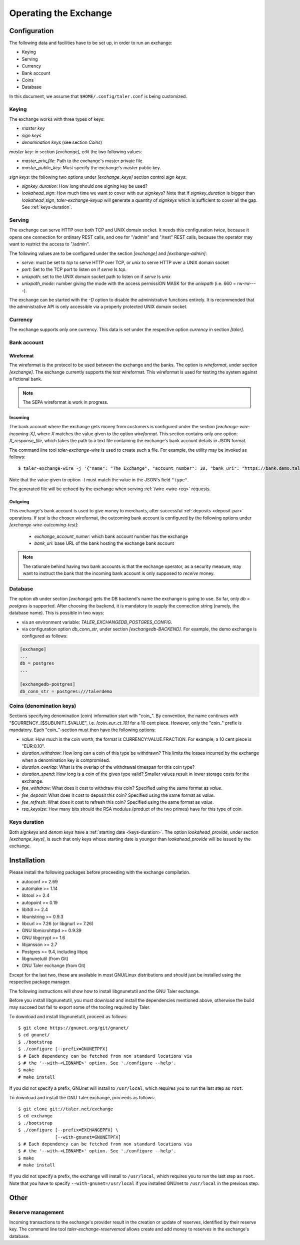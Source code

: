 ..
  This file is part of GNU TALER.
  Copyright (C) 2014, 2015, 2016 GNUnet e.V. and INRIA
  TALER is free software; you can redistribute it and/or modify it under the
  terms of the GNU General Public License as published by the Free Software
  Foundation; either version 2.1, or (at your option) any later version.
  TALER is distributed in the hope that it will be useful, but WITHOUT ANY
  WARRANTY; without even the implied warranty of MERCHANTABILITY or FITNESS FOR
  A PARTICULAR PURPOSE.  See the GNU Lesser General Public License for more details.
  You should have received a copy of the GNU Lesser General Public License along with
  TALER; see the file COPYING.  If not, see <http://www.gnu.org/licenses/>

  @author Christian Grothoff

======================
Operating the Exchange
======================

+++++++++++++
Configuration
+++++++++++++

The following data and facilities have to be set up, in order to run an exchange:

* Keying
* Serving
* Currency
* Bank account
* Coins
* Database

In this document, we assume that ``$HOME/.config/taler.conf`` is being customized.

------
Keying
------

The exchange works with three types of keys:

* `master key`
* `sign keys`
* `denomination keys` (see section `Coins`)

`master key`: in section `[exchange]`, edit the two following values:

* `master_priv_file`: Path to the exchange's master private file.
* `master_public_key`: Must specify the exchange's master public key.

`sign keys`: the following two options under `[exchange_keys]` section control `sign keys`:

* `signkey_duration`: How long should one signing key be used?
* `lookahead_sign`: How much time we want to cover with our `signkeys`? Note that if `signkey_duration` is bigger than `lookahead_sign`, `taler-exchange-keyup` will generate a quantity of `signkeys` which is sufficient to cover all the gap. See :ref:`keys-duration`.

-------
Serving
-------

The exchange can serve HTTP over both TCP and UNIX domain socket. It needs this
configuration *twice*, because it opens one connection for ordinary REST calls, and one
for "/admin" and "/test" REST calls, because the operator may want to restrict the access to "/admin".

The following values are to be configured under the section `[exchange]` and `[exchange-admin]`:

* `serve`: must be set to `tcp` to serve HTTP over TCP, or `unix` to serve HTTP over a UNIX domain socket
* `port`: Set to the TCP port to listen on if `serve` Is `tcp`.
* `unixpath`: set to the UNIX domain socket path to listen on if `serve` Is `unix`
* `unixpath_mode`: number giving the mode with the access permissiON MASK for the `unixpath` (i.e. 660 = rw-rw----).

The exchange can be started with the `-D` option to disable the administrative
functions entirely.  It is recommended that the administrative API is only
accessible via a properly protected UNIX domain socket.

--------
Currency
--------

The exchange supports only one currency. This data is set under the respective
option `currency` in section `[taler]`.

------------
Bank account
------------

Wireformat
^^^^^^^^^^

The wireformat is the protocol to be used between the exchange and the banks.
The option is `wireformat`, under section `[exchange]`. The exchange currently supports
the `test` wireformat. This wireformat is used for testing the system against a fictional bank.

.. note::
  The SEPA wireformat is work in progress.

Incoming
^^^^^^^^
The bank account where the exchange gets money from customers is configured under
the section `[exchange-wire-incoming-X]`, where `X` matches the value given to the
option `wireformat`. This section contains only one option: `X_response_file`, which
takes the path to a text file containing the exchange's bank account details in JSON
format.

The command line tool `taler-exchange-wire` is used to create such a file.
For example, the utility may be invoked as follows::

  $ taler-exchange-wire -j '{"name": "The Exchange", "account_number": 10, "bank_uri": "https://bank.demo.taler.net", "type": "test"}' -t test -o exchange.json

Note that the value given to option `-t` must match the value in the JSON's field ``"type"``.

The generated file will be echoed by the exchange when serving :ref:`/wire <wire-req>` requests.

Outgoing
^^^^^^^^

This exchange's bank account is used to give money to merchants, after successful :ref:`deposits <deposit-par>`
operations. If `test` is the chosen wireformat, the outcoming bank account is configured by the following
options under `[exchange-wire-outcoming-test]`:

  * `exchange_account_numer`: which bank account number has the exchange
  * `bank_uri`: base URL of the bank hosting the exchange bank account

.. note::
  The rationale behind having two bank accounts is that the exchange operator, as a security
  measure, may want to instruct the bank that the incoming bank account is only supposed to
  *receive* money.

--------
Database
--------

The option `db` under section `[exchange]` gets the DB backend's name the exchange
is going to use. So far, only `db = postgres` is supported. After choosing the backend,
it is mandatory to supply the connection string (namely, the database name). This is
possible in two ways:

* via an environment variable: `TALER_EXCHANGEDB_POSTGRES_CONFIG`.
* via configuration option `db_conn_str`, under section `[exchangedb-BACKEND]`. For example, the demo exchange is configured as follows:

.. code-block:: text

  [exchange]
  ...
  db = postgres
  ...

  [exchangedb-postgres]
  db_conn_str = postgres:///talerdemo

-------------------------
Coins (denomination keys)
-------------------------

Sections specifying denomination (coin) information start with "coin\_".  By convention, the name continues with "$CURRENCY_[$SUBUNIT]_$VALUE", i.e. `[coin_eur_ct_10]` for a 10 cent piece.  However, only the "coin\_" prefix is mandatory.  Each "coin\_"-section must then have the following options:

* `value`: How much is the coin worth, the format is CURRENCY:VALUE.FRACTION.  For example, a 10 cent piece is "EUR:0.10".
* `duration_withdraw`: How long can a coin of this type be withdrawn?  This limits the losses incurred by the exchange when a denomination key is compromised.
* `duration_overlap`: What is the overlap of the withdrawal timespan for this coin type?
* `duration_spend`: How long is a coin of the given type valid?  Smaller values result in lower storage costs for the exchange.
* `fee_withdraw`: What does it cost to withdraw this coin? Specified using the same format as `value`.
* `fee_deposit`: What does it cost to deposit this coin? Specified using the same format as `value`.
* `fee_refresh`: What does it cost to refresh this coin? Specified using the same format as `value`.
* `rsa_keysize`: How many bits should the RSA modulus (product of the two primes) have for this type of coin.

-------------
Keys duration
-------------

Both `signkeys` and `denom keys` have a :ref:`starting date <keys-duration>`. The option `lookahead_provide`, under section `[exchange_keys]`, is such that only keys
whose starting date is younger than `lookahead_provide` will be issued by the exchange.

.. _exchange-install:

++++++++++++
Installation
++++++++++++

Please install the following packages before proceeding with the exchange compilation.

* autoconf >= 2.69
* automake >= 1.14
* libtool >= 2.4
* autopoint >= 0.19
* libltdl >= 2.4
* libunistring >= 0.9.3
* libcurl >= 7.26 (or libgnurl >= 7.26)
* GNU libmicrohttpd >= 0.9.39
* GNU libgcrypt >= 1.6
* libjansson >= 2.7
* Postgres >= 9.4, including libpq
* libgnunetutil (from Git)
* GNU Taler exchange (from Git)

Except for the last two, these are available in most GNU/Linux
distributions and should just be installed using the respective
package manager.

The following instructions will show how to install libgnunetutil and
the GNU Taler exchange.


Before you install libgnunetutil, you must download and install the
dependencies mentioned above, otherwise the build may succeed but fail
to export some of the tooling required by Taler.

To download and install libgnunetutil, proceed as follows::

  $ git clone https://gnunet.org/git/gnunet/
  $ cd gnunet/
  $ ./bootstrap
  $ ./configure [--prefix=GNUNETPFX]
  $ # Each dependency can be fetched from non standard locations via
  $ # the '--with-<LIBNAME>' option. See './configure --help'.
  $ make
  # make install


If you did not specify a prefix, GNUnet will install to
``/usr/local``, which requires you to run the last step as
``root``.

To download and install the GNU Taler exchange, proceeds as follows::

  $ git clone git://taler.net/exchange
  $ cd exchange
  $ ./bootstrap
  $ ./configure [--prefix=EXCHANGEPFX] \
                [--with-gnunet=GNUNETPFX]
  $ # Each dependency can be fetched from non standard locations via
  $ # the '--with-<LIBNAME>' option. See './configure --help'.
  $ make
  # make install

If you did not specify a prefix, the exchange will install to
``/usr/local``, which requires you to run the last step as
``root``.  Note that you have to specify ``--with-gnunet=/usr/local``
if you installed GNUnet to ``/usr/local`` in the previous step.

+++++
Other
+++++

------------------
Reserve management
------------------

Incoming transactions to the exchange's provider result in the creation or update of reserves, identified by their reserve key.
The command line tool `taler-exchange-reservemod` allows create and add money to reserves in the exchange's database.
